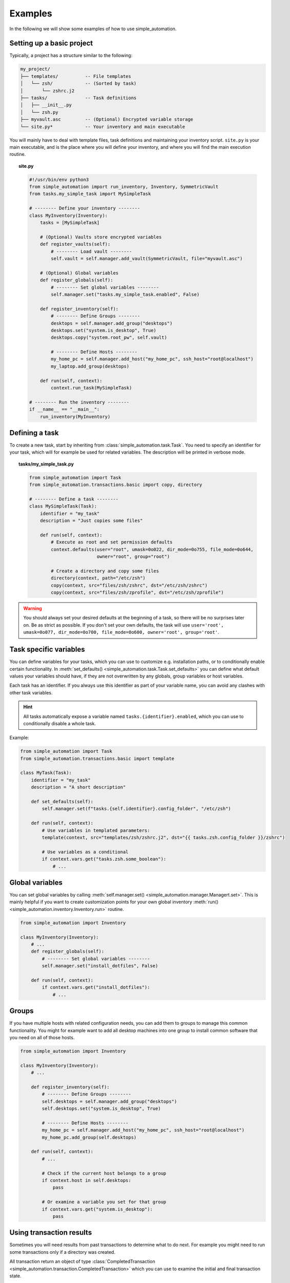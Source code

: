 Examples
========

In the following we will show some examples of how to use simple_automation.

.. _basic-project-setup:

Setting up a basic project
--------------------------

Typically, a project has a structure similar to the following:

.. code-block::

    my_project/
    ├── templates/          -- File templates
    │   └── zsh/            -- (Sorted by task)
    │       └── zshrc.j2
    ├── tasks/              -- Task definitions
    │   ├── __init__.py
    │   └── zsh.py
    ├── myvault.asc         -- (Optional) Encrypted variable storage
    └── site.py*            -- Your inventory and main executable


You will mainly have to deal with template files, task definitions and maintaining your inventory script.
``site.py`` is your main executable, and is the place where you will define your inventory,
and where you will find the main execution routine.

.. topic:: site.py

    .. code-block:: python

        #!/usr/bin/env python3
        from simple_automation import run_inventory, Inventory, SymmetricVault
        from tasks.my_simple_task import MySimpleTask

        # -------- Define your inventory --------
        class MyInventory(Inventory):
            tasks = [MySimpleTask]

            # (Optional) Vaults store encrypted variables
            def register_vaults(self):
                # -------- Load vault --------
                self.vault = self.manager.add_vault(SymmetricVault, file="myvault.asc")

            # (Optional) Global variables
            def register_globals(self):
                # -------- Set global variables --------
                self.manager.set("tasks.my_simple_task.enabled", False)

            def register_inventory(self):
                # -------- Define Groups --------
                desktops = self.manager.add_group("desktops")
                desktops.set("system.is_desktop", True)
                desktops.copy("system.root_pw", self.vault)

                # -------- Define Hosts --------
                my_home_pc = self.manager.add_host("my_home_pc", ssh_host="root@localhost")
                my_laptop.add_group(desktops)

            def run(self, context):
                context.run_task(MySimpleTask)

        # -------- Run the inventory --------
        if __name__ == "__main__":
            run_inventory(MyInventory)

Defining a task
---------------

To create a new task, start by inheriting from :class:`simple_automation.task.Task`.
You need to specify an identifier for your task, which will for example be used
for related variables. The description will be printed in verbose mode.

.. topic:: tasks/my_simple_task.py

    .. code-block:: python

        from simple_automation import Task
        from simple_automation.transactions.basic import copy, directory

        # -------- Define a task --------
        class MySimpleTask(Task):
            identifier = "my_task"
            description = "Just copies some files"

            def run(self, context):
                # Execute as root and set permission defaults
                context.defaults(user="root", umask=0o022, dir_mode=0o755, file_mode=0o644,
                                 owner="root", group="root")

                # Create a directory and copy some files
                directory(context, path="/etc/zsh")
                copy(context, src="files/zsh/zshrc", dst="/etc/zsh/zshrc")
                copy(context, src="files/zsh/zprofile", dst="/etc/zsh/zprofile")

.. warning::

    You should always set your desired defaults at the beginning of a task,
    so there will be no surprises later on. Be as strict as possible. If you
    don't set your own defaults, the task will use ``user='root', umask=0o077, dir_mode=0o700, file_mode=0o600, owner='root', group='root'``.

Task specific variables
-----------------------

You can define variables for your tasks, which you can use to
customize e.g. installation paths, or to conditionally enable
certain functionality. In :meth:`set_defaults() <simple_automation.task.Task.set_defaults>` you
can define what default values your variables should have, if they are not
overwritten by any globals, group variables or host variables.

Each task has an identifier. If you always use this identifier as part of your variable name,
you can avoid any clashes with other task variables.

.. hint::

    All tasks automatically expose a variable named ``tasks.{identifier}.enabled``,
    which you can use to conditionally disable a whole task.

Example:

.. code-block:: python

    from simple_automation import Task
    from simple_automation.transactions.basic import template

    class MyTask(Task):
        identifier = "my_task"
        description = "A short description"

        def set_defaults(self):
            self.manager.set(f"tasks.{self.identifier}.config_folder", "/etc/zsh")

        def run(self, context):
            # Use variables in templated parameters:
            template(context, src="templates/zsh/zshrc.j2", dst="{{ tasks.zsh.config_folder }}/zshrc")

            # Use variables as a conditional
            if context.vars.get("tasks.zsh.some_boolean"):
                # ...

Global variables
----------------

You can set global variables by calling :meth:`self.manager.set() <simple_automation.manager.Managert.set>`.
This is mainly helpful if you want to create customization points for your
own global inventory :meth:`run() <simple_automation.inventory.Inventory.run>` routine.

.. code-block:: python

    from simple_automation import Inventory

    class MyInventory(Inventory):
        # ...
        def register_globals(self):
            # -------- Set global variables --------
            self.manager.set("install_dotfiles", False)

        def run(self, context):
            if context.vars.get("install_dotfiles"):
                # ...

Groups
------

If you have multiple hosts with related configuration needs,
you can add them to groups to manage this common functionality.
You might for example want to add all desktop machines into one group
to install common software that you need on all of those hosts.

.. code-block:: python

    from simple_automation import Inventory

    class MyInventory(Inventory):
        # ...

        def register_inventory(self):
            # -------- Define Groups --------
            self.desktops = self.manager.add_group("desktops")
            self.desktops.set("system.is_desktop", True)

            # -------- Define Hosts --------
            my_home_pc = self.manager.add_host("my_home_pc", ssh_host="root@localhost")
            my_home_pc.add_group(self.desktops)

        def run(self, context):
            # ...

            # Check if the current host belongs to a group
            if context.host in self.desktops:
                pass

            # Or examine a variable you set for that group
            if context.vars.get("system.is_desktop"):
                pass


Using transaction results
-------------------------

Sometimes you will need results from past transactions to determine what to do next.
For example you might need to run some transactions only if a directory was created.

All transaction return an object of type :class:`CompletedTransaction <simple_automation.transaction.CompletedTransaction>`
which you can use to examine the initial and final transaction state.

.. topic:: Conditional execution based on directory creation state

    .. code-block:: python

        from simple_automation import Task
        from simple_automation.transactions.basic import directory

        class MyTask(Task):
            # ...
            def run(self, context):
                # ...
                res = directory("/some/directory")
                if not res.initial_state["exists"]:
                    # Directory didn't exist before
                    # Do some additional work

Conditional execution based on command output
---------------------------------------------

You might find yourself in the situation where you need the
output of an arbitrary command, or a file on the remote system
to determine the next steps. This can be done by directly
executing a command on the remote system via the given context.

.. hint::

    The method :meth:`context.remote_exec() <simple_automation.context.Context.remote_exec>` works
    similar to ``subprocess.run()``, but is executed on the remote host. Please view the method documentation
    to see which parameters are avaiable.

.. topic:: Executing a remote command

    .. code-block:: python

        from simple_automation import Task

        class MyTask(Task):
            # ...
            def run(self, context):
                # ...
                remote_content = context.remote_exec(["cat", "/path/to/some/file"], checked=True)
                content = remote_content.stdout
                # Use the content in your logic.

Tracking files
--------------

You can have tasks automatically check some files or directories into a git repository,
so you can keep track of your system's state over time. This is as simple as
deriving from :class:`TrackedTask <simple_automation.task.TrackedTask>` instead of :class:`Task <simple_automation.task.Task>`,
and defining some additional class variables. Be sure to have a look at the documentation of :class:`TrackedTask <simple_automation.task.TrackedTask>` to see
which options are available.

.. warning::

    Your chosen tracking repository should already have at least one commit.
    This is necessary because only then there will be a tracked branch when
    checking it out initially.

.. hint::

    It may be beneficial to create your own base class for all tracked
    tasks, to set a common tracking repository. You will then only have to
    add all files and directories you want to track to :attr:`tracking_paths <simple_automation.task.TrackedTask.tracking_paths>`
    in the actual task.

.. topic:: Define a common base task

    .. code-block:: python

        from simple_automation import TrackedTask

        class MyTrackedTask(TrackedTask):
            # Save the url into a vault so it doesn't leak into your management repository
            tracking_repo_url = "{{ tracking.repo_url }}"
            # Choose some path where the actual tracking repository will be cloned on your machines
            tracking_local_dst = "/var/lib/root/tracking"

.. topic:: Track some files

    Simply extend any of your task by inheriting from your new base task,
    then set the files and/or directories you want to track.

    .. code-block:: python

        class TaskZshConfig(MyTrackedTask):
            tracking_paths = ["/etc/zsh"]
            # ...

.. topic:: A tracking-only task

    It is perfectly valid to create a new task that does nothing but
    track some files.

    .. code-block:: python

        class TaskTrackSomething(MyTrackedTask):
            identifier = "track_something"
            description = "Tracks something"
            tracking_paths = ["/etc/location1", "/var/lib/something_else"]

.. topic:: Track arbitrary information

    You can also track arbitrary information, by querying this information in your
    tasks :meth:`run() <simple_automation.task.Task.run>` function and save it into
    a temporary destination.

    .. code-block:: python

        # Track installed packages from portage
        class TaskTrackInstalledPackages(MyTrackedTask):
            identifier = "track_installed_packages"
            description = "Tracks all installed packages"
            tracking_paths = ["/var/lib/root/installed_packages"]

            def run(self, context):
                # Change the command to fit your package manager
                save_output(context, command=["qlist", "-CIv"],
                            dst="/var/lib/root/installed_packages",
                            desc="Query installed packages")

.. _example_vaults:

Vaults
------

Vaults let you store variables in an encrypted file. This is useful
when you want to safely store secrets in your management repository. By default
we offer symmetrically encrypted vaults (scrypt+AES-256-GCM), or gpg encrypted vaults (convenient
in combination with a smartcard or YubiKey).

For specific information on each, have a look at the respective class documentations:

- :class:`SymmetricVault <simple_automation.vault.SymmetricVault>`
- :class:`GpgVault <simple_automation.vault.GpgVault>`

A vault is just a variable storage, and therefore works similar to other variable storages
like groups or hosts.

.. topic:: Creating/Editing a vault

    If you have defined a vault, you can use ``./site.py --edit-vault <vault_file>`` to edit it.
    This will open ``$EDITOR`` and show the vault content in JSON format.

.. topic:: Using a vault

    .. code-block:: python

        #!/usr/bin/env python3
        from simple_automation import Inventory, SymmetricVault
        from tasks.my_simple_task import MySimpleTask

        # -------- Define your inventory --------
        class MyInventory(Inventory):
            # ...
            def register_vaults(self):
                # You can optionally pass the unlock key / keyfile if needed
                self.vault = self.manager.add_vault(SymmetricVault, file="myvault.asc")
                # You may define multiple vaults. Store them in your instance to access them later.

            def register_inventory(self):
                # ...
                # Copy root password from vault
                my_laptop.copy("system.root_pw", self.vault)

.. topic:: Creating a GpgVault

    .. code-block:: python

        # ...
        def register_vaults(self):
            self.vault = self.manager.add_vault(GpgVault, file="myvault.gpg", recipient="your_keyid")

.. hint::

    Use :meth:`copy() <simple_automation.vars.Vars.copy>` to easily copy a variable from
    a vault into your globals, group or host variables.
